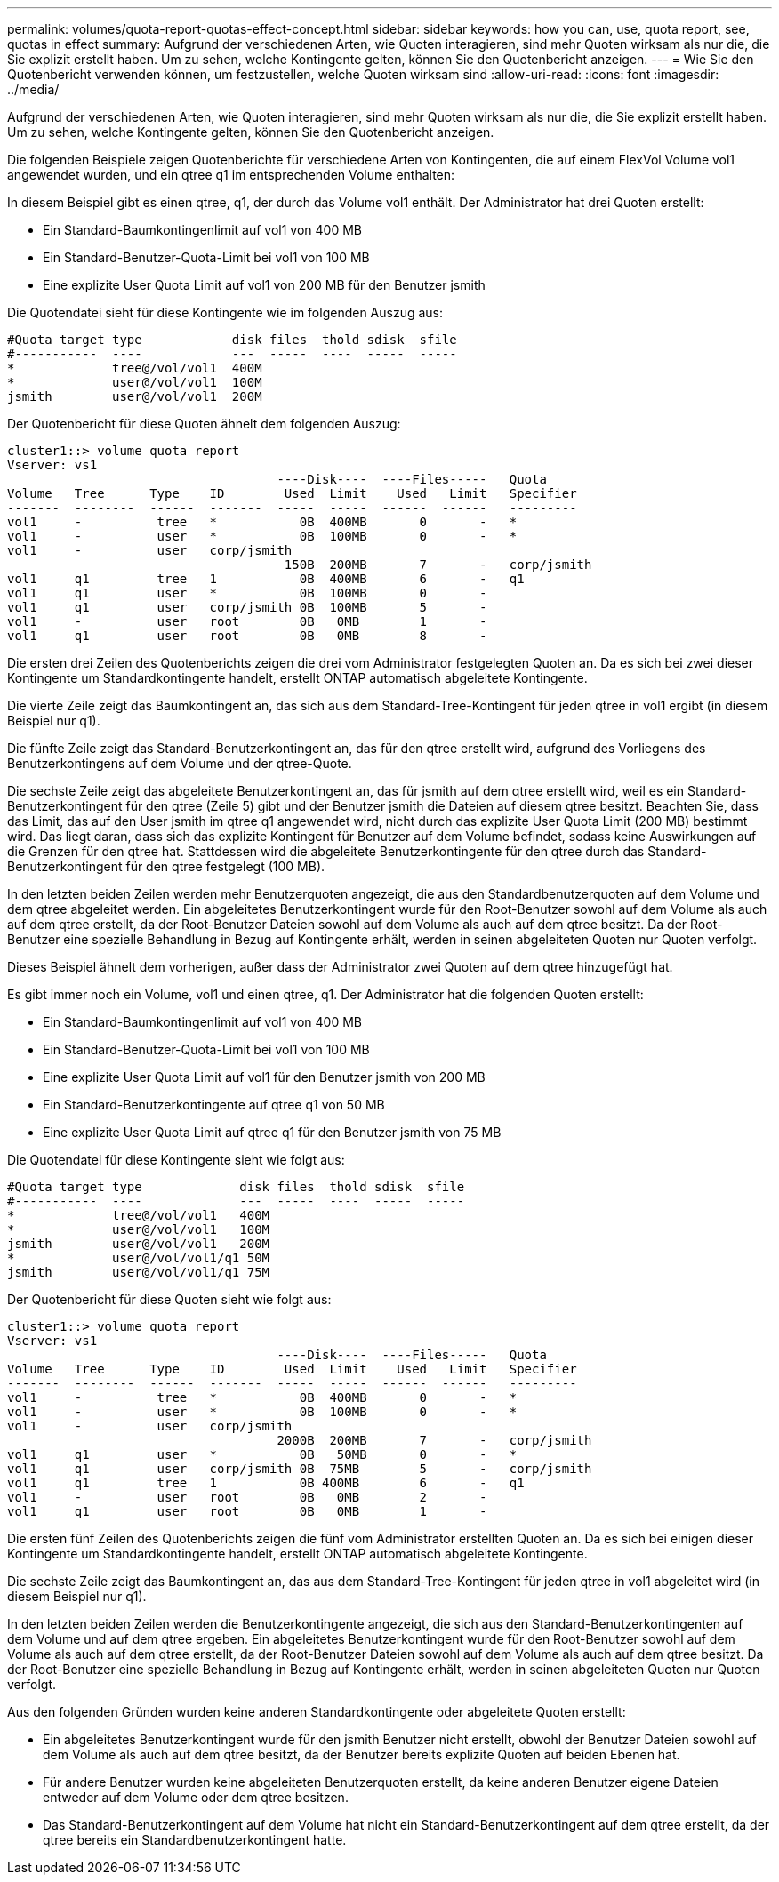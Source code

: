 ---
permalink: volumes/quota-report-quotas-effect-concept.html 
sidebar: sidebar 
keywords: how you can, use, quota report, see, quotas in effect 
summary: Aufgrund der verschiedenen Arten, wie Quoten interagieren, sind mehr Quoten wirksam als nur die, die Sie explizit erstellt haben. Um zu sehen, welche Kontingente gelten, können Sie den Quotenbericht anzeigen. 
---
= Wie Sie den Quotenbericht verwenden können, um festzustellen, welche Quoten wirksam sind
:allow-uri-read: 
:icons: font
:imagesdir: ../media/


[role="lead"]
Aufgrund der verschiedenen Arten, wie Quoten interagieren, sind mehr Quoten wirksam als nur die, die Sie explizit erstellt haben. Um zu sehen, welche Kontingente gelten, können Sie den Quotenbericht anzeigen.

Die folgenden Beispiele zeigen Quotenberichte für verschiedene Arten von Kontingenten, die auf einem FlexVol Volume vol1 angewendet wurden, und ein qtree q1 im entsprechenden Volume enthalten:

In diesem Beispiel gibt es einen qtree, q1, der durch das Volume vol1 enthält. Der Administrator hat drei Quoten erstellt:

* Ein Standard-Baumkontingenlimit auf vol1 von 400 MB
* Ein Standard-Benutzer-Quota-Limit bei vol1 von 100 MB
* Eine explizite User Quota Limit auf vol1 von 200 MB für den Benutzer jsmith


Die Quotendatei sieht für diese Kontingente wie im folgenden Auszug aus:

[listing]
----

#Quota target type            disk files  thold sdisk  sfile
#-----------  ----            ---  -----  ----  -----  -----
*             tree@/vol/vol1  400M
*             user@/vol/vol1  100M
jsmith        user@/vol/vol1  200M
----
Der Quotenbericht für diese Quoten ähnelt dem folgenden Auszug:

[listing]
----

cluster1::> volume quota report
Vserver: vs1
                                    ----Disk----  ----Files-----   Quota
Volume   Tree      Type    ID        Used  Limit    Used   Limit   Specifier
-------  --------  ------  -------  -----  -----  ------  ------   ---------
vol1     -          tree   *           0B  400MB       0       -   *
vol1     -          user   *           0B  100MB       0       -   *
vol1     -          user   corp/jsmith
                                     150B  200MB       7       -   corp/jsmith
vol1     q1         tree   1           0B  400MB       6       -   q1
vol1     q1         user   *           0B  100MB       0       -
vol1     q1         user   corp/jsmith 0B  100MB       5       -
vol1     -          user   root        0B   0MB        1       -
vol1     q1         user   root        0B   0MB        8       -
----
Die ersten drei Zeilen des Quotenberichts zeigen die drei vom Administrator festgelegten Quoten an. Da es sich bei zwei dieser Kontingente um Standardkontingente handelt, erstellt ONTAP automatisch abgeleitete Kontingente.

Die vierte Zeile zeigt das Baumkontingent an, das sich aus dem Standard-Tree-Kontingent für jeden qtree in vol1 ergibt (in diesem Beispiel nur q1).

Die fünfte Zeile zeigt das Standard-Benutzerkontingent an, das für den qtree erstellt wird, aufgrund des Vorliegens des Benutzerkontingens auf dem Volume und der qtree-Quote.

Die sechste Zeile zeigt das abgeleitete Benutzerkontingent an, das für jsmith auf dem qtree erstellt wird, weil es ein Standard-Benutzerkontingent für den qtree (Zeile 5) gibt und der Benutzer jsmith die Dateien auf diesem qtree besitzt. Beachten Sie, dass das Limit, das auf den User jsmith im qtree q1 angewendet wird, nicht durch das explizite User Quota Limit (200 MB) bestimmt wird. Das liegt daran, dass sich das explizite Kontingent für Benutzer auf dem Volume befindet, sodass keine Auswirkungen auf die Grenzen für den qtree hat. Stattdessen wird die abgeleitete Benutzerkontingente für den qtree durch das Standard-Benutzerkontingent für den qtree festgelegt (100 MB).

In den letzten beiden Zeilen werden mehr Benutzerquoten angezeigt, die aus den Standardbenutzerquoten auf dem Volume und dem qtree abgeleitet werden. Ein abgeleitetes Benutzerkontingent wurde für den Root-Benutzer sowohl auf dem Volume als auch auf dem qtree erstellt, da der Root-Benutzer Dateien sowohl auf dem Volume als auch auf dem qtree besitzt. Da der Root-Benutzer eine spezielle Behandlung in Bezug auf Kontingente erhält, werden in seinen abgeleiteten Quoten nur Quoten verfolgt.

Dieses Beispiel ähnelt dem vorherigen, außer dass der Administrator zwei Quoten auf dem qtree hinzugefügt hat.

Es gibt immer noch ein Volume, vol1 und einen qtree, q1. Der Administrator hat die folgenden Quoten erstellt:

* Ein Standard-Baumkontingenlimit auf vol1 von 400 MB
* Ein Standard-Benutzer-Quota-Limit bei vol1 von 100 MB
* Eine explizite User Quota Limit auf vol1 für den Benutzer jsmith von 200 MB
* Ein Standard-Benutzerkontingente auf qtree q1 von 50 MB
* Eine explizite User Quota Limit auf qtree q1 für den Benutzer jsmith von 75 MB


Die Quotendatei für diese Kontingente sieht wie folgt aus:

[listing]
----

#Quota target type             disk files  thold sdisk  sfile
#-----------  ----             ---  -----  ----  -----  -----
*             tree@/vol/vol1   400M
*             user@/vol/vol1   100M
jsmith        user@/vol/vol1   200M
*             user@/vol/vol1/q1 50M
jsmith        user@/vol/vol1/q1 75M
----
Der Quotenbericht für diese Quoten sieht wie folgt aus:

[listing]
----

cluster1::> volume quota report
Vserver: vs1
                                    ----Disk----  ----Files-----   Quota
Volume   Tree      Type    ID        Used  Limit    Used   Limit   Specifier
-------  --------  ------  -------  -----  -----  ------  ------   ---------
vol1     -          tree   *           0B  400MB       0       -   *
vol1     -          user   *           0B  100MB       0       -   *
vol1     -          user   corp/jsmith
                                    2000B  200MB       7       -   corp/jsmith
vol1     q1         user   *           0B   50MB       0       -   *
vol1     q1         user   corp/jsmith 0B  75MB        5       -   corp/jsmith
vol1     q1         tree   1           0B 400MB        6       -   q1
vol1     -          user   root        0B   0MB        2       -
vol1     q1         user   root        0B   0MB        1       -
----
Die ersten fünf Zeilen des Quotenberichts zeigen die fünf vom Administrator erstellten Quoten an. Da es sich bei einigen dieser Kontingente um Standardkontingente handelt, erstellt ONTAP automatisch abgeleitete Kontingente.

Die sechste Zeile zeigt das Baumkontingent an, das aus dem Standard-Tree-Kontingent für jeden qtree in vol1 abgeleitet wird (in diesem Beispiel nur q1).

In den letzten beiden Zeilen werden die Benutzerkontingente angezeigt, die sich aus den Standard-Benutzerkontingenten auf dem Volume und auf dem qtree ergeben. Ein abgeleitetes Benutzerkontingent wurde für den Root-Benutzer sowohl auf dem Volume als auch auf dem qtree erstellt, da der Root-Benutzer Dateien sowohl auf dem Volume als auch auf dem qtree besitzt. Da der Root-Benutzer eine spezielle Behandlung in Bezug auf Kontingente erhält, werden in seinen abgeleiteten Quoten nur Quoten verfolgt.

Aus den folgenden Gründen wurden keine anderen Standardkontingente oder abgeleitete Quoten erstellt:

* Ein abgeleitetes Benutzerkontingent wurde für den jsmith Benutzer nicht erstellt, obwohl der Benutzer Dateien sowohl auf dem Volume als auch auf dem qtree besitzt, da der Benutzer bereits explizite Quoten auf beiden Ebenen hat.
* Für andere Benutzer wurden keine abgeleiteten Benutzerquoten erstellt, da keine anderen Benutzer eigene Dateien entweder auf dem Volume oder dem qtree besitzen.
* Das Standard-Benutzerkontingent auf dem Volume hat nicht ein Standard-Benutzerkontingent auf dem qtree erstellt, da der qtree bereits ein Standardbenutzerkontingent hatte.

